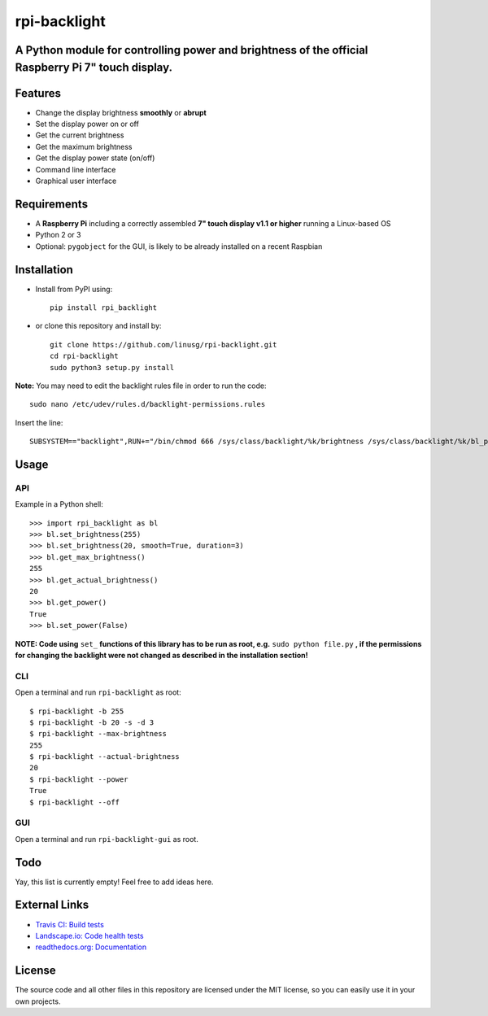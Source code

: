 rpi-backlight
=============

.. image:: https://api.travis-ci.org/linusg/rpi-backlight.svg?branch=master
   :target: https://travis-ci.org/linusg/rpi-backlight
   :alt: Travis CI status

.. image:: https://landscape.io/github/linusg/rpi-backlight/master/landscape.svg?style=flat
   :target: https://landscape.io/github/linusg/rpi-backlight
   :alt: Code health

.. image:: https://img.shields.io/github/issues/linusg/rpi-backlight.svg
   :target: https://github.com/linusg/rpi-backlight/issues
   :alt: Issues
   
.. image:: https://img.shields.io/pypi/v/rpi_backlight.svg
   :target: https://pypi.python.org/pypi/rpi_backlight
   :alt: Version
   
.. image:: https://img.shields.io/github/license/mashape/apistatus.svg
   :target: https://github.com/linusg/rpi-backlight/blob/master/LICENSE
   :alt: License

.. image:: https://img.shields.io/badge/docs-latest-blue.svg
   :target: https://rpi-backlight.readthedocs.io/en/latest/
   :alt: Documentation

A Python module for controlling power and brightness of the official Raspberry Pi 7" touch display.
---------------------------------------------------------------------------------------------------

.. image:: https://raw.githubusercontent.com/linusg/rpi-backlight/master/docs/example.gif
   :alt: Example

Features
--------

- Change the display brightness **smoothly** or **abrupt**
- Set the display power on or off
- Get the current brightness
- Get the maximum brightness
- Get the display power state (on/off)
- Command line interface
- Graphical user interface

Requirements
------------

- A **Raspberry Pi** including a correctly assembled **7" touch display v1.1 or higher** running a Linux-based OS
- Python 2 or 3
- Optional: ``pygobject`` for the GUI, is likely to be already installed on a recent Raspbian

Installation
------------

- Install from PyPI using::

    pip install rpi_backlight
    
- or clone this repository and install by::

    git clone https://github.com/linusg/rpi-backlight.git
    cd rpi-backlight
    sudo python3 setup.py install

**Note:** You may need to edit the backlight rules file in order to run the code::

    sudo nano /etc/udev/rules.d/backlight-permissions.rules

Insert the line::

    SUBSYSTEM=="backlight",RUN+="/bin/chmod 666 /sys/class/backlight/%k/brightness /sys/class/backlight/%k/bl_power"

Usage
-----

API
***

Example in a Python shell::

    >>> import rpi_backlight as bl
    >>> bl.set_brightness(255)
    >>> bl.set_brightness(20, smooth=True, duration=3)
    >>> bl.get_max_brightness()
    255
    >>> bl.get_actual_brightness()
    20
    >>> bl.get_power()
    True
    >>> bl.set_power(False)

**NOTE: Code using** ``set_`` **functions of this library has to be run as root, e.g.** ``sudo python file.py`` **, if the permissions for changing the backlight were not changed as described in the installation section!**

CLI
***

Open a terminal and run ``rpi-backlight`` as root::

    $ rpi-backlight -b 255
    $ rpi-backlight -b 20 -s -d 3
    $ rpi-backlight --max-brightness
    255
    $ rpi-backlight --actual-brightness
    20
    $ rpi-backlight --power
    True
    $ rpi-backlight --off

GUI
***

Open a terminal and run ``rpi-backlight-gui`` as root.

.. image:: https://raw.githubusercontent.com/linusg/rpi-backlight/master/docs/gui.png
   :alt: Graphical User Interface

Todo
----

Yay, this list is currently empty! Feel free to add ideas here.

External Links
--------------

- `Travis CI: Build tests <https://travis-ci.org/linusg/rpi-backlight>`_
- `Landscape.io: Code health tests <https://landscape.io/github/linusg/rpi-backlight/master>`_
- `readthedocs.org: Documentation <https://rpi-backlight.readthedocs.io/en/latest/>`_

License
-------

The source code and all other files in this repository are licensed under the MIT license, so you can easily use it in your own projects.
